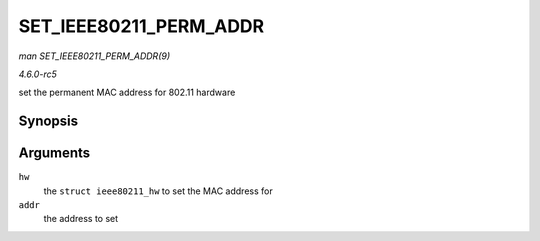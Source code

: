 .. -*- coding: utf-8; mode: rst -*-

.. _API-SET-IEEE80211-PERM-ADDR:

=======================
SET_IEEE80211_PERM_ADDR
=======================

*man SET_IEEE80211_PERM_ADDR(9)*

*4.6.0-rc5*

set the permanent MAC address for 802.11 hardware


Synopsis
========

.. c:function:: void SET_IEEE80211_PERM_ADDR( struct ieee80211_hw * hw, const u8 * addr )

Arguments
=========

``hw``
    the ``struct ieee80211_hw`` to set the MAC address for

``addr``
    the address to set


.. ------------------------------------------------------------------------------
.. This file was automatically converted from DocBook-XML with the dbxml
.. library (https://github.com/return42/sphkerneldoc). The origin XML comes
.. from the linux kernel, refer to:
..
.. * https://github.com/torvalds/linux/tree/master/Documentation/DocBook
.. ------------------------------------------------------------------------------
